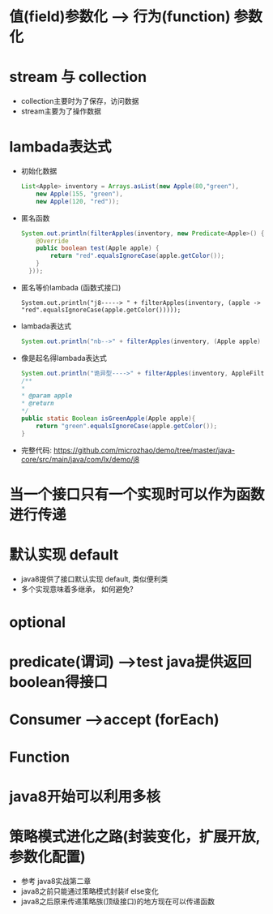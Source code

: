 * 值(field)参数化 --> 行为(function) 参数化
* stream 与 collection 
  + collection主要时为了保存，访问数据
  + stream主要为了操作数据
* lambada表达式
  + 初始化数据
    #+BEGIN_SRC java
      List<Apple> inventory = Arrays.asList(new Apple(80,"green"),
          new Apple(155, "green"),
          new Apple(120, "red")); 
    #+END_SRC
  + 匿名函数
    #+BEGIN_SRC java
      System.out.println(filterApples(inventory, new Predicate<Apple>() {
          @Override
          public boolean test(Apple apple) {
              return "red".equalsIgnoreCase(apple.getColor());
          }
        })); 
    #+END_SRC
  + 匿名等价lambada (函数式接口)
    #+BEGIN_EXAMPLE
      System.out.println("j8-----> " + filterApples(inventory, (apple -> "red".equalsIgnoreCase(apple.getColor()))));
    #+END_EXAMPLE
  + lambada表达式
    #+BEGIN_SRC java
      System.out.println("nb-->" + filterApples(inventory, (Apple apple) -> "green".equalsIgnoreCase(apple.getColor()))); 
    #+END_SRC
  + 像是起名得lambada表达式
    #+BEGIN_SRC java
      System.out.println("诡异型---->" + filterApples(inventory, AppleFilter::isGreenApple)); 
      /**
      *
      * @param apple
      * @return
      */
      public static Boolean isGreenApple(Apple apple){
          return "green".equalsIgnoreCase(apple.getColor());
      }
    #+END_SRC
  + 完整代码: https://github.com/microzhao/demo/tree/master/java-core/src/main/java/com/lx/demo/j8
* 当一个接口只有一个实现时可以作为函数进行传递
* 默认实现 default
  + java8提供了接口默认实现 default, 类似便利类
  + 多个实现意味着多继承， 如何避免?
* optional
* predicate(谓词) -->test java提供返回boolean得接口
* Consumer -->accept (forEach)
* Function
* java8开始可以利用多核
* 策略模式进化之路(封装变化，扩展开放, 参数化配置)
  + 参考 java8实战第二章
  + java8之前只能通过策略模式封装if else变化
  + java8之后原来传递策略族(顶级接口)的地方现在可以传递函数
